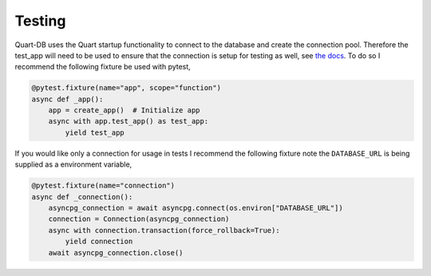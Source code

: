 Testing
=======

Quart-DB uses the Quart startup functionality to connect to the
database and create the connection pool. Therefore the test_app will
need to be used to ensure that the connection is setup for testing as
well, see `the docs
<https://pgjones.gitlab.io/quart/how_to_guides/startup_shutdown.html#testing>`_. To
do so I recommend the following fixture be used with pytest,

.. code-block:: python

    @pytest.fixture(name="app", scope="function")
    async def _app():
        app = create_app()  # Initialize app
        async with app.test_app() as test_app:
            yield test_app

If you would like only a connection for usage in tests I recommend the
following fixture note the ``DATABASE_URL`` is being supplied as a
environment variable,

.. code-block:: python

    @pytest.fixture(name="connection")
    async def _connection():
        asyncpg_connection = await asyncpg.connect(os.environ["DATABASE_URL"])
        connection = Connection(asyncpg_connection)
        async with connection.transaction(force_rollback=True):
            yield connection
        await asyncpg_connection.close()
